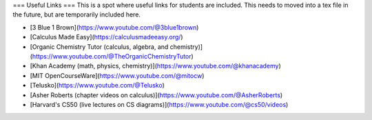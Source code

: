 ===
Useful Links
===
This is a spot where useful links for students are included. This needs to moved into a tex file in the future, but are temporarily included here.

- [3 Blue 1 Brown](https://www.youtube.com/@3blue1brown)
- [Calculus Made Easy](https://calculusmadeeasy.org/)
- [Organic Chemistry Tutor (calculus, algebra, and chemistry)](https://www.youtube.com/@TheOrganicChemistryTutor)
- [Khan Academy (math, physics, chemistry)](https://www.youtube.com/@khanacademy)
- [MIT OpenCourseWare](https://www.youtube.com/@mitocw)
- [Telusko](https://www.youtube.com/@Telusko)
- [Asher Roberts (chapter videos on calculus)](https://www.youtube.com/@AsherRoberts)
- [Harvard's CS50 (live lectures on CS diagrams)](https://www.youtube.com/@cs50/videos)